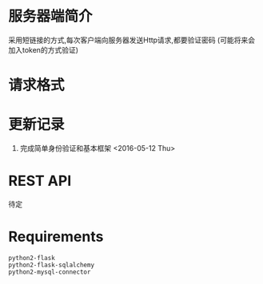 * 服务器端简介
  采用短链接的方式,每次客户端向服务器发送Http请求,都要验证密码
  (可能将来会加入token的方式验证)

* 请求格式

* 更新记录
  1) 完成简单身份验证和基本框架 <2016-05-12 Thu>

* REST API
  待定

* Requirements
  : python2-flask
  : python2-flask-sqlalchemy
  : python2-mysql-connector
